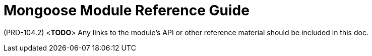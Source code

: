 [id='ref-mongoose-module-{chapter}']
=  Mongoose Module Reference Guide

(PRD-104.2)
<**TODO**>
Any links to the module's API or other reference material should be included in this doc.
